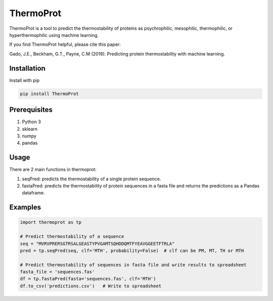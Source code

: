 **ThermoProt**
===============

ThermoProt is a tool to predict the thermostability of proteins as psychrophilic, mesophilic, thermophilic, or hyperthermophilic using machine learning.

If you find ThermoProt helpful, please cite this paper:

Gado, J.E., Beckham, G.T., Payne, C.M (2019). Predicting protein thermostability
with machine learning.

Installation
-------------
Install with pip

.. code:: shell-session

   pip install ThermoProt


Prerequisites
-------------

1. Python 3
2. sklearn
3. numpy
4. pandas

Usage
-----
There are 2 main functions in thermoprot:

1. seqPred: predicts the thermostability of a single protein sequence.
2. fastaPred: predicts the thermostability of protein sequences in a fasta file and returns the predictions as a Pandas dataframe.

Examples
--------
.. code:: python

   import thermoprot as tp

   # Predict thermostability of a sequence
   seq = "MVRVPRERSGTRSALGEASTYPVGAMTSQHDDQMTFYEAVGGEETFTRLA"
   pred = tp.seqPred(seq, clf='MTH', probability=False)  # clf can be PM, MT, TH or MTH

   # Predict thermostability of sequences in fasta file and write results to spreadsheet
   fasta_file = 'sequences.fas'
   df = tp.fastaPred(fasta='sequences.fas', clf='MTH')
   df.to_csv('predictions.csv')   # Write to spreadsheet
